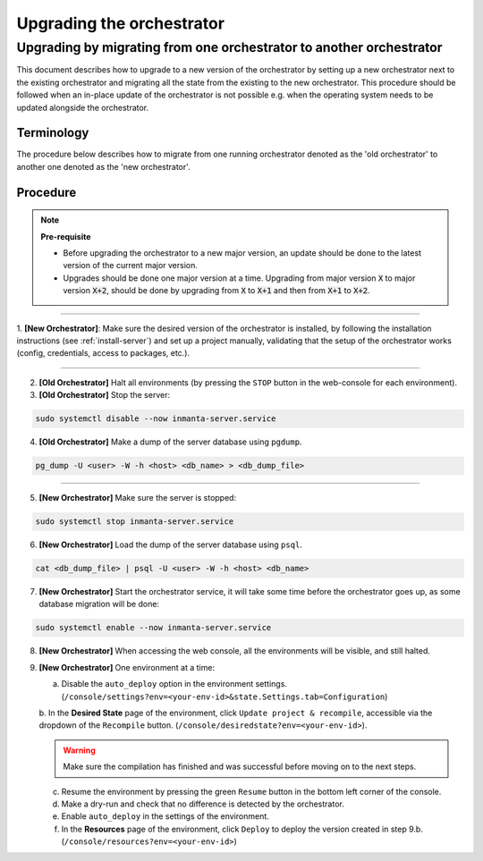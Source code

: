 .. _upgrading_the_orchestrator:


Upgrading the orchestrator
-------------------------

Upgrading by migrating from one orchestrator to another orchestrator
#######################################################################

This document describes how to upgrade to a new version of the orchestrator by setting
up a new orchestrator next to the existing orchestrator and migrating all the state from
the existing to the new orchestrator. This procedure should be followed when an in-place
update of the orchestrator is not possible e.g. when the operating system needs to be
updated alongside the orchestrator.

Terminology
+++++++++++

The procedure below describes how to migrate from one running orchestrator
denoted as the 'old orchestrator' to another one denoted as the 'new orchestrator'.

Procedure
+++++++++


.. note::
    **Pre-requisite**

    - Before upgrading the orchestrator to a new major version, an update should be done to the latest version of the current major version.
    - Upgrades should be done one major version at a time. Upgrading from major
      version :code:`X` to major version :code:`X+2`, should be done by upgrading from :code:`X` to :code:`X+1` and then from :code:`X+1` to :code:`X+2`.


_________

1. **[New Orchestrator]**: Make sure the desired version of the orchestrator is installed, by following the
installation instructions (see :ref:`install-server`) and set up a project manually, validating that the setup
of the orchestrator works (config, credentials, access to packages, etc.).

_________


2. **[Old Orchestrator]** Halt all environments (by pressing the ``STOP`` button in the web-console for each environment).
3. **[Old Orchestrator]** Stop the server:

.. code-block:: bash

    sudo systemctl disable --now inmanta-server.service

4. **[Old Orchestrator]** Make a dump of the server database using ``pgdump``.


.. code-block:: bash

    pg_dump -U <user> -W -h <host> <db_name> > <db_dump_file>

_________



5. **[New Orchestrator]** Make sure the server is stopped:

.. code-block:: bash

    sudo systemctl stop inmanta-server.service

6. **[New Orchestrator]** Load the dump of the server database using ``psql``.


.. code-block:: bash

    cat <db_dump_file> | psql -U <user> -W -h <host> <db_name>


7. **[New Orchestrator]** Start the orchestrator service, it will take some time before the orchestrator goes up, as some database migration will be done:

.. code-block:: bash

    sudo systemctl enable --now inmanta-server.service

8. **[New Orchestrator]** When accessing the web console, all the environments will be visible, and still halted.
9. **[New Orchestrator]** One environment at a time:

   a. Disable the ``auto_deploy`` option in the environment settings.  (``/console/settings?env=<your-env-id>&state.Settings.tab=Configuration``)

   b. In the **Desired State** page of the environment, click ``Update project & recompile``, accessible via the
   dropdown of the ``Recompile`` button. (``/console/desiredstate?env=<your-env-id>``).

   .. warning::

       Make sure the compilation has finished and was successful before moving on to the next steps.


   c. Resume the environment by pressing the green ``Resume`` button in the bottom left corner of the console.

   d. Make a dry-run and check that no difference is detected by the orchestrator.

   e. Enable ``auto_deploy`` in the settings of the environment.

   f. In the **Resources** page of the environment, click ``Deploy`` to deploy the version created in step 9.b. (``/console/resources?env=<your-env-id>``)
